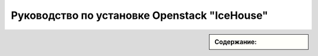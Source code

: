 .. chef-openstack-icehouse documentation master file, created by
   sphinx-quickstart on Mon Jun 16 14:33:02 2014.
   You can adapt this file completely to your liking, but it should at least
   contain the root `toctree` directive.

Руководство по установке Openstack "IceHouse"
===================================================

.. sidebar:: Содержание:

	.. toctree::
	   :maxdepth: 3

	   first



